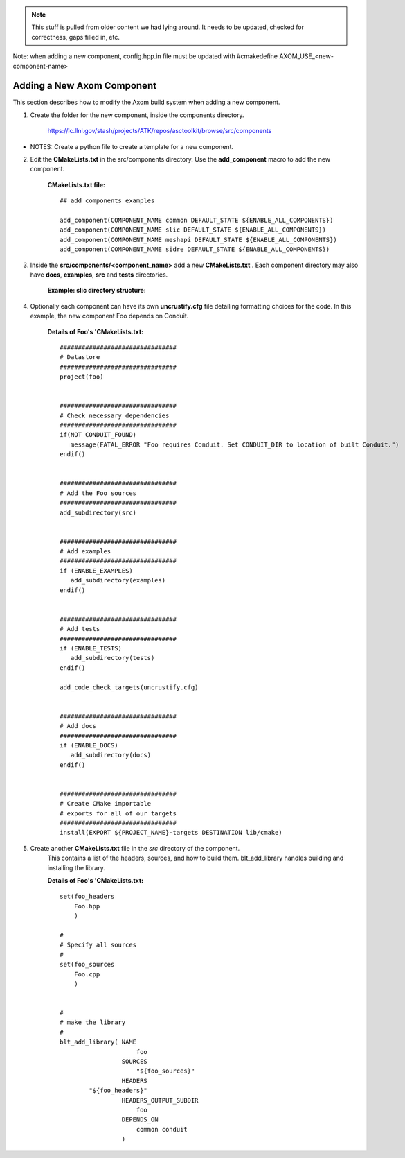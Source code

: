 .. ##
.. ## Copyright (c) 2016, Lawrence Livermore National Security, LLC.
.. ##
.. ## Produced at the Lawrence Livermore National Laboratory.
.. ##
.. ## All rights reserved.
.. ##
.. ## This file cannot be distributed without permission and
.. ## further review from Lawrence Livermore National Laboratory.
.. ##

.. _addcomponent-label:

.. note :: This stuff is pulled from older content we had lying around. 
           It needs to be updated, checked for correctness, gaps filled in, etc.

Note: when adding a new component, config.hpp.in file must be updated with 
#cmakedefine AXOM_USE_<new-component-name> 

======================================================
Adding a New Axom Component
======================================================

This section describes how to modify the Axom build system when 
adding a new component.

1. Create the folder for the new component, inside the components directory.

     `<https://lc.llnl.gov/stash/projects/ATK/repos/asctoolkit/browse/src/components>`_


*  NOTES:  Create a python file to create a template for a new component.

2. Edit the **CMakeLists.txt** in the src/components directory. Use the **add_component** macro to add the new component.

      **CMakeLists.txt file:** ::

         ## add components examples

         add_component(COMPONENT_NAME common DEFAULT_STATE ${ENABLE_ALL_COMPONENTS})
         add_component(COMPONENT_NAME slic DEFAULT_STATE ${ENABLE_ALL_COMPONENTS})
         add_component(COMPONENT_NAME meshapi DEFAULT_STATE ${ENABLE_ALL_COMPONENTS})
         add_component(COMPONENT_NAME sidre DEFAULT_STATE ${ENABLE_ALL_COMPONENTS})

3. Inside the **src/components/<component_name>** add a new **CMakeLists.txt** .
   Each component directory may also have **docs**, **examples**, **src** and **tests** directories.

    **Example: slic directory structure:**

.. image:: ./slic_directory.png

4. Optionally each component can have its own **uncrustify.cfg** file detailing formatting choices for the code.
   In this example, the new component Foo depends on Conduit.

    **Details of Foo's 'CMakeLists.txt:** ::


             ################################
             # Datastore
             ################################
             project(foo)


             ################################
             # Check necessary dependencies
             ################################
             if(NOT CONDUIT_FOUND)
                message(FATAL_ERROR "Foo requires Conduit. Set CONDUIT_DIR to location of built Conduit.")
             endif()


             ################################
             # Add the Foo sources
             ################################
             add_subdirectory(src)


             ################################
             # Add examples
             ################################
             if (ENABLE_EXAMPLES)
                add_subdirectory(examples)
             endif()


             ################################
             # Add tests
             ################################
             if (ENABLE_TESTS)
                add_subdirectory(tests)
             endif()

             add_code_check_targets(uncrustify.cfg)


             ################################
             # Add docs
             ################################
             if (ENABLE_DOCS)
                add_subdirectory(docs)
             endif()


             ################################
             # Create CMake importable
             # exports for all of our targets
             ################################
             install(EXPORT ${PROJECT_NAME}-targets DESTINATION lib/cmake) 

5. Create another **CMakeLists.txt** file in the *src* directory of the component.
    This contains a list of the headers, sources, and how to build them. blt_add_library
    handles building and installing the library.

    **Details of Foo's 'CMakeLists.txt:** ::

             set(foo_headers
                 Foo.hpp
                 )
             
             #
             # Specify all sources
             #
             set(foo_sources
                 Foo.cpp
                 )
             
             
             #
             # make the library
             #
             blt_add_library( NAME
                                  foo
                              SOURCES
                                  "${foo_sources}"
                              HEADERS
                     "${foo_headers}"
                              HEADERS_OUTPUT_SUBDIR
                                  foo
                              DEPENDS_ON
                                  common conduit
                              )


